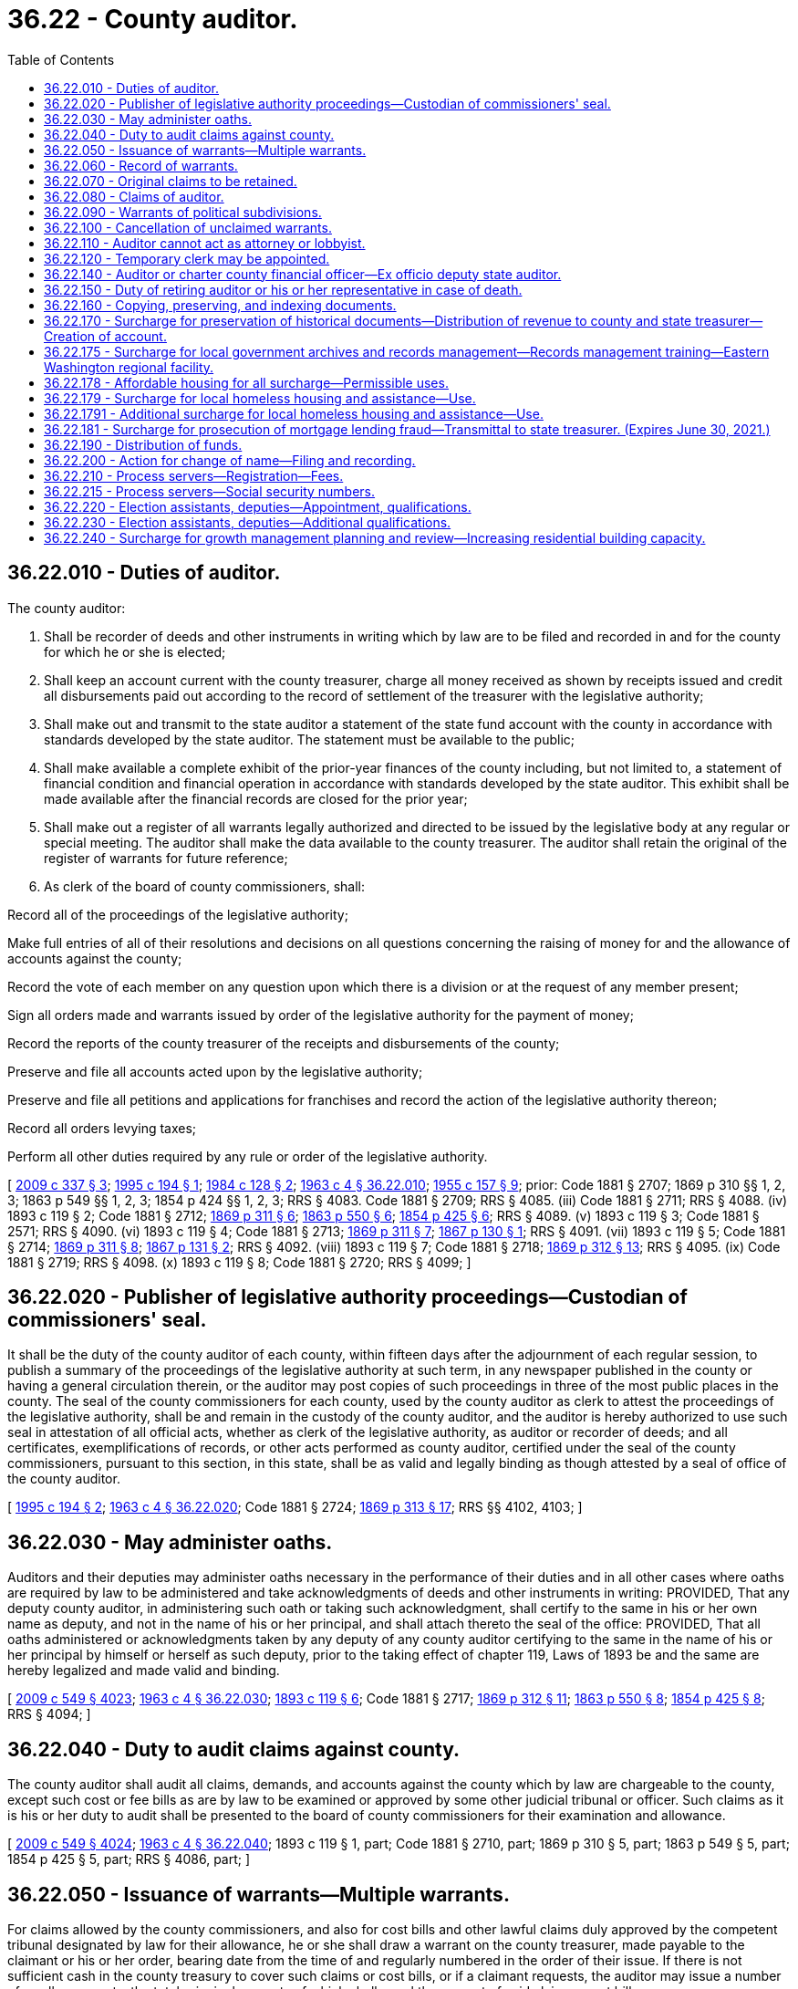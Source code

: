 = 36.22 - County auditor.
:toc:

== 36.22.010 - Duties of auditor.
The county auditor:

. Shall be recorder of deeds and other instruments in writing which by law are to be filed and recorded in and for the county for which he or she is elected;

. Shall keep an account current with the county treasurer, charge all money received as shown by receipts issued and credit all disbursements paid out according to the record of settlement of the treasurer with the legislative authority;

. Shall make out and transmit to the state auditor a statement of the state fund account with the county in accordance with standards developed by the state auditor. The statement must be available to the public;

. Shall make available a complete exhibit of the prior-year finances of the county including, but not limited to, a statement of financial condition and financial operation in accordance with standards developed by the state auditor. This exhibit shall be made available after the financial records are closed for the prior year;

. Shall make out a register of all warrants legally authorized and directed to be issued by the legislative body at any regular or special meeting. The auditor shall make the data available to the county treasurer. The auditor shall retain the original of the register of warrants for future reference;

. As clerk of the board of county commissioners, shall:

Record all of the proceedings of the legislative authority;

Make full entries of all of their resolutions and decisions on all questions concerning the raising of money for and the allowance of accounts against the county;

Record the vote of each member on any question upon which there is a division or at the request of any member present;

Sign all orders made and warrants issued by order of the legislative authority for the payment of money;

Record the reports of the county treasurer of the receipts and disbursements of the county;

Preserve and file all accounts acted upon by the legislative authority;

Preserve and file all petitions and applications for franchises and record the action of the legislative authority thereon;

Record all orders levying taxes;

Perform all other duties required by any rule or order of the legislative authority.

[ http://lawfilesext.leg.wa.gov/biennium/2009-10/Pdf/Bills/Session%20Laws/House/1583-S.SL.pdf?cite=2009%20c%20337%20§%203[2009 c 337 § 3]; http://lawfilesext.leg.wa.gov/biennium/1995-96/Pdf/Bills/Session%20Laws/Senate/5183-S.SL.pdf?cite=1995%20c%20194%20§%201[1995 c 194 § 1]; http://leg.wa.gov/CodeReviser/documents/sessionlaw/1984c128.pdf?cite=1984%20c%20128%20§%202[1984 c 128 § 2]; http://leg.wa.gov/CodeReviser/documents/sessionlaw/1963c4.pdf?cite=1963%20c%204%20§%2036.22.010[1963 c 4 § 36.22.010]; http://leg.wa.gov/CodeReviser/documents/sessionlaw/1955c157.pdf?cite=1955%20c%20157%20§%209[1955 c 157 § 9]; prior:  Code 1881 § 2707; 1869 p 310 §§ 1, 2, 3; 1863 p 549 §§ 1, 2, 3; 1854 p 424 §§ 1, 2, 3; RRS § 4083.  Code 1881 § 2709; RRS § 4085. (iii) Code 1881 § 2711; RRS § 4088. (iv)  1893 c 119 § 2; Code 1881 § 2712; http://leg.wa.gov/CodeReviser/Pages/session_laws.aspx?cite=1869%20p%20311%20§%206[1869 p 311 § 6]; http://leg.wa.gov/CodeReviser/Pages/session_laws.aspx?cite=1863%20p%20550%20§%206[1863 p 550 § 6]; http://leg.wa.gov/CodeReviser/Pages/session_laws.aspx?cite=1854%20p%20425%20§%206[1854 p 425 § 6]; RRS § 4089. (v)  1893 c 119 § 3; Code 1881 § 2571; RRS § 4090. (vi)  1893 c 119 § 4; Code 1881 § 2713; http://leg.wa.gov/CodeReviser/Pages/session_laws.aspx?cite=1869%20p%20311%20§%207[1869 p 311 § 7]; http://leg.wa.gov/CodeReviser/Pages/session_laws.aspx?cite=1867%20p%20130%20§%201[1867 p 130 § 1]; RRS § 4091. (vii)  1893 c 119 § 5; Code 1881 § 2714; http://leg.wa.gov/CodeReviser/Pages/session_laws.aspx?cite=1869%20p%20311%20§%208[1869 p 311 § 8]; http://leg.wa.gov/CodeReviser/Pages/session_laws.aspx?cite=1867%20p%20131%20§%202[1867 p 131 § 2]; RRS § 4092. (viii)  1893 c 119 § 7; Code 1881 § 2718; http://leg.wa.gov/CodeReviser/Pages/session_laws.aspx?cite=1869%20p%20312%20§%2013[1869 p 312 § 13]; RRS § 4095. (ix) Code 1881 § 2719; RRS § 4098. (x)  1893 c 119 § 8; Code 1881 § 2720; RRS § 4099; ]

== 36.22.020 - Publisher of legislative authority proceedings—Custodian of commissioners' seal.
It shall be the duty of the county auditor of each county, within fifteen days after the adjournment of each regular session, to publish a summary of the proceedings of the legislative authority at such term, in any newspaper published in the county or having a general circulation therein, or the auditor may post copies of such proceedings in three of the most public places in the county. The seal of the county commissioners for each county, used by the county auditor as clerk to attest the proceedings of the legislative authority, shall be and remain in the custody of the county auditor, and the auditor is hereby authorized to use such seal in attestation of all official acts, whether as clerk of the legislative authority, as auditor or recorder of deeds; and all certificates, exemplifications of records, or other acts performed as county auditor, certified under the seal of the county commissioners, pursuant to this section, in this state, shall be as valid and legally binding as though attested by a seal of office of the county auditor.

[ http://lawfilesext.leg.wa.gov/biennium/1995-96/Pdf/Bills/Session%20Laws/Senate/5183-S.SL.pdf?cite=1995%20c%20194%20§%202[1995 c 194 § 2]; http://leg.wa.gov/CodeReviser/documents/sessionlaw/1963c4.pdf?cite=1963%20c%204%20§%2036.22.020[1963 c 4 § 36.22.020]; Code 1881 § 2724; http://leg.wa.gov/CodeReviser/Pages/session_laws.aspx?cite=1869%20p%20313%20§%2017[1869 p 313 § 17]; RRS §§ 4102, 4103; ]

== 36.22.030 - May administer oaths.
Auditors and their deputies may administer oaths necessary in the performance of their duties and in all other cases where oaths are required by law to be administered and take acknowledgments of deeds and other instruments in writing: PROVIDED, That any deputy county auditor, in administering such oath or taking such acknowledgment, shall certify to the same in his or her own name as deputy, and not in the name of his or her principal, and shall attach thereto the seal of the office: PROVIDED, That all oaths administered or acknowledgments taken by any deputy of any county auditor certifying to the same in the name of his or her principal by himself or herself as such deputy, prior to the taking effect of chapter 119, Laws of 1893 be and the same are hereby legalized and made valid and binding.

[ http://lawfilesext.leg.wa.gov/biennium/2009-10/Pdf/Bills/Session%20Laws/Senate/5038.SL.pdf?cite=2009%20c%20549%20§%204023[2009 c 549 § 4023]; http://leg.wa.gov/CodeReviser/documents/sessionlaw/1963c4.pdf?cite=1963%20c%204%20§%2036.22.030[1963 c 4 § 36.22.030]; http://leg.wa.gov/CodeReviser/documents/sessionlaw/1893c119.pdf?cite=1893%20c%20119%20§%206[1893 c 119 § 6]; Code 1881 § 2717; http://leg.wa.gov/CodeReviser/Pages/session_laws.aspx?cite=1869%20p%20312%20§%2011[1869 p 312 § 11]; http://leg.wa.gov/CodeReviser/Pages/session_laws.aspx?cite=1863%20p%20550%20§%208[1863 p 550 § 8]; http://leg.wa.gov/CodeReviser/Pages/session_laws.aspx?cite=1854%20p%20425%20§%208[1854 p 425 § 8]; RRS § 4094; ]

== 36.22.040 - Duty to audit claims against county.
The county auditor shall audit all claims, demands, and accounts against the county which by law are chargeable to the county, except such cost or fee bills as are by law to be examined or approved by some other judicial tribunal or officer. Such claims as it is his or her duty to audit shall be presented to the board of county commissioners for their examination and allowance.

[ http://lawfilesext.leg.wa.gov/biennium/2009-10/Pdf/Bills/Session%20Laws/Senate/5038.SL.pdf?cite=2009%20c%20549%20§%204024[2009 c 549 § 4024]; http://leg.wa.gov/CodeReviser/documents/sessionlaw/1963c4.pdf?cite=1963%20c%204%20§%2036.22.040[1963 c 4 § 36.22.040]; 1893 c 119 § 1, part; Code 1881 § 2710, part; 1869 p 310 § 5, part; 1863 p 549 § 5, part; 1854 p 425 § 5, part; RRS § 4086, part; ]

== 36.22.050 - Issuance of warrants—Multiple warrants.
For claims allowed by the county commissioners, and also for cost bills and other lawful claims duly approved by the competent tribunal designated by law for their allowance, he or she shall draw a warrant on the county treasurer, made payable to the claimant or his or her order, bearing date from the time of and regularly numbered in the order of their issue. If there is not sufficient cash in the county treasury to cover such claims or cost bills, or if a claimant requests, the auditor may issue a number of smaller warrants, the total principal amounts of which shall equal the amount of said claim or cost bill.

[ http://lawfilesext.leg.wa.gov/biennium/2009-10/Pdf/Bills/Session%20Laws/Senate/5038.SL.pdf?cite=2009%20c%20549%20§%204025[2009 c 549 § 4025]; http://leg.wa.gov/CodeReviser/documents/sessionlaw/1975c31.pdf?cite=1975%20c%2031%20§%201[1975 c 31 § 1]; http://leg.wa.gov/CodeReviser/documents/sessionlaw/1969ex1c87.pdf?cite=1969%20ex.s.%20c%2087%20§%201[1969 ex.s. c 87 § 1]; http://leg.wa.gov/CodeReviser/documents/sessionlaw/1963c4.pdf?cite=1963%20c%204%20§%2036.22.050[1963 c 4 § 36.22.050]; 1893 c 119 § 1, part; Code 1881 § 2710, part; 1869 p 310 § 5, part; 1863 p 549 § 5, part; 1854 p 425 § 5, part; RRS § 4086, part.   1893 c 48 § 2; RRS § 4087; ]

== 36.22.060 - Record of warrants.
The auditor shall maintain a record of when a warrant is issued. The record shall include the warrant number, date, name of payee, amount, nature of claims, or services provided.

[ http://lawfilesext.leg.wa.gov/biennium/1995-96/Pdf/Bills/Session%20Laws/Senate/5183-S.SL.pdf?cite=1995%20c%20194%20§%203[1995 c 194 § 3]; http://leg.wa.gov/CodeReviser/documents/sessionlaw/1963c4.pdf?cite=1963%20c%204%20§%2036.22.060[1963 c 4 § 36.22.060]; 1893 c 119 § 1, part; Code 1881 § 2710, part; 1869 p 310 § 5, part; 1863 p 549 § 5, part; 1854 p 425 § 5, part; RRS § 4086, part; ]

== 36.22.070 - Original claims to be retained.
. The auditor shall also retain all original bills and indorse thereon claimant's name, nature of claim, the action had, and if a warrant was issued, date and number the voucher or claim the same as the warrant.

. The auditor may retain all claims, bills, and associated records referenced in subsection (1) of this section in an electronic format sufficient for the conduct of official business.

. For the purposes of this section, "claims" shall exclude claims filed against the county in accordance with the provisions of chapter 4.96 RCW.

[ http://lawfilesext.leg.wa.gov/biennium/2003-04/Pdf/Bills/Session%20Laws/House/1566.SL.pdf?cite=2003%20c%2072%20§%201[2003 c 72 § 1]; http://leg.wa.gov/CodeReviser/documents/sessionlaw/1963c4.pdf?cite=1963%20c%204%20§%2036.22.070[1963 c 4 § 36.22.070]; 1893 c 119 § 1, part; Code 1881 § 2710, part; 1869 p 310 § 5, part; 1863 p 549 § 5, part; 1854 p 425 § 5, part; RRS § 4086, part; ]

== 36.22.080 - Claims of auditor.
All claims of the county auditor against the county for services shall be audited and allowed by the board of county commissioners as other claims are audited and allowed. Such warrants shall in all respects be audited, approved, issued, numbered, registered, and paid the same as any other county warrant.

[ http://leg.wa.gov/CodeReviser/documents/sessionlaw/1963c4.pdf?cite=1963%20c%204%20§%2036.22.080[1963 c 4 § 36.22.080]; 1893 c 119 § 1, part; Code 1881 § 2710, part; 1869 p 310 § 5, part; 1863 p 549 § 5, part; 1854 p 425 § 5, part; RRS § 4086, part; ]

== 36.22.090 - Warrants of political subdivisions.
All warrants for the payment of claims against diking, ditch, drainage and irrigation districts and school districts of the second class, who do not issue their own warrants, as well as political subdivisions within the county for which no other provision is made by law, shall be drawn and issued by the county auditor of the county wherein such subdivision is located, upon proper approval by the governing body thereof.

[ http://lawfilesext.leg.wa.gov/biennium/2009-10/Pdf/Bills/Session%20Laws/House/1583-S.SL.pdf?cite=2009%20c%20337%20§%204[2009 c 337 § 4]; http://leg.wa.gov/CodeReviser/documents/sessionlaw/1975c43.pdf?cite=1975%20c%2043%20§%2031[1975 c 43 § 31]; http://leg.wa.gov/CodeReviser/documents/sessionlaw/1973c111.pdf?cite=1973%20c%20111%20§%204[1973 c 111 § 4]; http://leg.wa.gov/CodeReviser/documents/sessionlaw/1963c4.pdf?cite=1963%20c%204%20§%2036.22.090[1963 c 4 § 36.22.090]; http://leg.wa.gov/CodeReviser/documents/sessionlaw/1915c74.pdf?cite=1915%20c%2074%20§%201[1915 c 74 § 1]; RRS § 4096; ]

== 36.22.100 - Cancellation of unclaimed warrants.
Registered or interest bearing county warrants not presented within one year of the date of their call, and all other county warrants not presented within one year of the date of their issue shall be canceled by the legislative authority of the county and the auditor and treasurer of the county shall cancel all record of such warrants, so as to leave the funds as if such warrants had never been drawn.

[ http://leg.wa.gov/CodeReviser/documents/sessionlaw/1971ex1c120.pdf?cite=1971%20ex.s.%20c%20120%20§%201[1971 ex.s. c 120 § 1]; http://leg.wa.gov/CodeReviser/documents/sessionlaw/1963c4.pdf?cite=1963%20c%204%20§%2036.22.100[1963 c 4 § 36.22.100]; http://leg.wa.gov/CodeReviser/documents/sessionlaw/1909c170.pdf?cite=1909%20c%20170%20§%201[1909 c 170 § 1]; http://leg.wa.gov/CodeReviser/Pages/session_laws.aspx?cite=1886%20p%20161%20§%201[1886 p 161 § 1]; RRS § 4097; ]

== 36.22.110 - Auditor cannot act as attorney or lobbyist.
The person holding the office of county auditor, or deputy, or performing its duties, shall not practice as an attorney or represent any person who is making any claim against the county, or who is seeking to procure any legislative or other action by the board of county commissioners.

[ http://lawfilesext.leg.wa.gov/biennium/2001-02/Pdf/Bills/Session%20Laws/Senate/6465.SL.pdf?cite=2002%20c%20141%20§%201[2002 c 141 § 1]; http://leg.wa.gov/CodeReviser/documents/sessionlaw/1963c4.pdf?cite=1963%20c%204%20§%2036.22.110[1963 c 4 § 36.22.110]; Code 1881 § 2722; http://leg.wa.gov/CodeReviser/Pages/session_laws.aspx?cite=1869%20p%20312%20§%2012[1869 p 312 § 12]; http://leg.wa.gov/CodeReviser/Pages/session_laws.aspx?cite=1863%20p%20550%20§%209[1863 p 550 § 9]; http://leg.wa.gov/CodeReviser/Pages/session_laws.aspx?cite=1854%20p%20425%20§%209[1854 p 425 § 9]; RRS § 4100; ]

== 36.22.120 - Temporary clerk may be appointed.
In case the auditor is unable to attend to the duties of his or her office during any session of the board of county commissioners, and has no deputy by him or her appointed in attendance, the board may temporarily appoint a suitable person not by law disqualified from acting as such to perform the auditor's duties.

[ http://lawfilesext.leg.wa.gov/biennium/2009-10/Pdf/Bills/Session%20Laws/Senate/5038.SL.pdf?cite=2009%20c%20549%20§%204026[2009 c 549 § 4026]; http://leg.wa.gov/CodeReviser/documents/sessionlaw/1963c4.pdf?cite=1963%20c%204%20§%2036.22.120[1963 c 4 § 36.22.120]; Code 1881 § 2723; http://leg.wa.gov/CodeReviser/Pages/session_laws.aspx?cite=1869%20p%20313%20§%2015[1869 p 313 § 15]; http://leg.wa.gov/CodeReviser/Pages/session_laws.aspx?cite=1863%20p%20550%20§%2012[1863 p 550 § 12]; http://leg.wa.gov/CodeReviser/Pages/session_laws.aspx?cite=1854%20p%20425%20§%2011[1854 p 425 § 11]; RRS § 4101; ]

== 36.22.140 - Auditor or charter county financial officer—Ex officio deputy state auditor.
Each county auditor or financial officer designated in a charter county shall be ex officio deputy of the state auditor for the purpose of accounting and reporting on municipal corporations and in such capacity shall be under the direction of the state auditor, but he or she shall receive no additional salary or compensation by virtue thereof and shall perform no duties as such, except in connection with county business.

[ http://lawfilesext.leg.wa.gov/biennium/2005-06/Pdf/Bills/Session%20Laws/House/3019.SL.pdf?cite=2006%20c%20280%20§%201[2006 c 280 § 1]; http://lawfilesext.leg.wa.gov/biennium/1995-96/Pdf/Bills/Session%20Laws/House/1889.SL.pdf?cite=1995%20c%20301%20§%2061[1995 c 301 § 61]; http://leg.wa.gov/CodeReviser/documents/sessionlaw/1963c4.pdf?cite=1963%20c%204%20§%2036.22.140[1963 c 4 § 36.22.140]; http://leg.wa.gov/CodeReviser/documents/sessionlaw/1909c76.pdf?cite=1909%20c%2076%20§%2012[1909 c 76 § 12]; RRS § 9962; ]

== 36.22.150 - Duty of retiring auditor or his or her representative in case of death.
Each auditor, on retiring from office, shall deliver to his or her successor the seal of office and all the books, records, and instruments of writing belonging to the office, and take his or her receipt therefor. In case of the death of the auditor, his or her legal representatives shall deliver over the seal, books, records and papers.

[ http://lawfilesext.leg.wa.gov/biennium/2009-10/Pdf/Bills/Session%20Laws/Senate/5038.SL.pdf?cite=2009%20c%20549%20§%204027[2009 c 549 § 4027]; http://leg.wa.gov/CodeReviser/documents/sessionlaw/1963c4.pdf?cite=1963%20c%204%20§%2036.22.150[1963 c 4 § 36.22.150]; Code 1881 § 2725; http://leg.wa.gov/CodeReviser/Pages/session_laws.aspx?cite=1869%20p%20314%20§%2022[1869 p 314 § 22]; RRS § 4104; ]

== 36.22.160 - Copying, preserving, and indexing documents.
Each county auditor is hereby authorized to provide for the installation and thereafter for the maintenance of an improved system for copying, preserving, and indexing documents recorded in the county. Such a system may utilize the latest technology including, but not limited to, photomicrographic and computerized electronic digital storage methodology. The initial installation of the improved system shall include the following:

. The acquisition, installation, operation, and maintenance of the equipment provided for in the definition above; and

. The establishment of procedures for the continued preservation, indexing, and filing of all instruments and records that will, after the effective installation date, constitute a part of the improved system.

[ http://leg.wa.gov/CodeReviser/documents/sessionlaw/1989c204.pdf?cite=1989%20c%20204%20§%202[1989 c 204 § 2]; ]

== 36.22.170 - Surcharge for preservation of historical documents—Distribution of revenue to county and state treasurer—Creation of account.
. [Empty]
.. Except as provided in (b) of this subsection, a surcharge of five dollars per instrument shall be charged by the county auditor for each document recorded, which will be in addition to any other charge authorized by law. One dollar of the surcharge shall be used at the discretion of the county commissioners to promote historical preservation or historical programs, which may include preservation of historic documents.

.. A surcharge of two dollars per instrument shall be charged by the county auditor for each document presented for recording by the employment security department, which will be in addition to any other charge authorized by law.

. Of the remaining revenue generated through the surcharges under subsection (1) of this section:

.. Fifty percent shall be transmitted monthly to the state treasurer who shall distribute such funds to each county treasurer within the state in July of each year in accordance with the formula described in RCW 36.22.190. The county treasurer shall place the funds received in a special account titled the auditor's centennial document preservation and modernization account to be used solely for ongoing preservation of historical documents of all county offices and departments and shall not be added to the county current expense fund; and

.. Fifty percent shall be retained by the county and deposited in the auditor's operation and maintenance fund for ongoing preservation of historical documents of all county offices and departments.

. The centennial document preservation and modernization account is hereby created in the custody of the state treasurer and shall be classified as a treasury trust account. State distributions from the centennial document preservation and modernization account shall be made without appropriation.

[ http://lawfilesext.leg.wa.gov/biennium/2009-10/Pdf/Bills/Session%20Laws/House/1583-S.SL.pdf?cite=2009%20c%20337%20§%205[2009 c 337 § 5]; http://lawfilesext.leg.wa.gov/biennium/2005-06/Pdf/Bills/Session%20Laws/House/1386.SL.pdf?cite=2005%20c%20442%20§%201[2005 c 442 § 1]; http://lawfilesext.leg.wa.gov/biennium/1993-94/Pdf/Bills/Session%20Laws/Senate/5313-S.SL.pdf?cite=1993%20c%2037%20§%201[1993 c 37 § 1]; http://leg.wa.gov/CodeReviser/documents/sessionlaw/1989c204.pdf?cite=1989%20c%20204%20§%203[1989 c 204 § 3]; ]

== 36.22.175 - Surcharge for local government archives and records management—Records management training—Eastern Washington regional facility.
. [Empty]
.. In addition to any other charge authorized by law, the county auditor shall charge a surcharge of one dollar per instrument for each document recorded. Revenue generated through this surcharge shall be transmitted monthly to the state treasurer for deposit in the local government archives account under RCW 40.14.024. These funds shall be used solely for providing records scheduling, security microfilm inspection and storage, archival preservation, cataloging, and indexing for local government records and digital data and access to those records and data through the regional branch archives of the division of archives and records management.

.. The division of archives and records management within the office of the secretary of state shall provide records management training for local governments and shall establish a competitive grant program to solicit and prioritize project proposals from local governments for potential funding to be paid for by funds from the auditor surcharge and tax warrant surcharge revenues. Application for specific projects may be made by local government agencies only. The state archivist in consultation with the advisory committee established under RCW 40.14.027 shall adopt rules governing project eligibility, evaluation, awarding of grants, and other criteria including requirements for records management training for grant recipients.

. The advisory committee established under RCW 40.14.027 shall review grant proposals and establish a prioritized list of projects to be considered for funding by January 1st of each even-numbered year, beginning in 2002. The evaluation of proposals and development of the prioritized list must be developed through open public meetings. Funding for projects shall be granted according to the ranking of each application on the prioritized list and projects will be funded only to the extent that funds are available. A grant award may have an effective date other than the date the project is placed on the prioritized list.

. In addition to any other surcharge authorized by law, the county auditor shall charge a surcharge of one dollar per instrument for every document recorded after January 1, 2002. Revenue generated through this surcharge shall be transmitted to the state treasurer monthly for deposit in the following accounts, fifty percent of the surcharge authorized by this subsection shall be reverted to the local government archives account as prescribed in RCW 40.14.024 for maintenance and operation of the specialized regional archive facility located in eastern Washington and fifty percent of the surcharge authorized by this section shall be reverted to the account created in RCW 43.07.410 for payment of the financing contract entered into by the secretary of state for the Washington state library-archives building.

. In addition to any other surcharge authorized by law, the county auditor shall charge a surcharge of one dollar per instrument for every document recorded. Revenue generated through this surcharge shall be transmitted to the state treasurer monthly for deposit in the local government archives account under RCW 40.14.024 to be used exclusively for the competitive grant program in RCW 40.14.026, and for the attorney general's consultation program and state archivist's training services authorized in RCW 42.56.570.

[ http://lawfilesext.leg.wa.gov/biennium/2019-20/Pdf/Bills/Session%20Laws/House/2015-S.SL.pdf?cite=2019%20c%20448%20§%205[2019 c 448 § 5]; 2019 c 448 § 4; http://lawfilesext.leg.wa.gov/biennium/2019-20/Pdf/Bills/Session%20Laws/House/1667-S.SL.pdf?cite=2019%20c%20372%20§%203[2019 c 372 § 3]; 2017 c 303 § 7; http://lawfilesext.leg.wa.gov/biennium/2011-12/Pdf/Bills/Session%20Laws/House/1087-S.SL.pdf?cite=2011%201st%20sp.s.%20c%2050%20§%20931[2011 1st sp.s. c 50 § 931]; http://lawfilesext.leg.wa.gov/biennium/2007-08/Pdf/Bills/Session%20Laws/House/2765-S.SL.pdf?cite=2008%20c%20328%20§%206006[2008 c 328 § 6006]; http://lawfilesext.leg.wa.gov/biennium/2003-04/Pdf/Bills/Session%20Laws/Senate/5274-S.SL.pdf?cite=2003%20c%20163%20§%205[2003 c 163 § 5]; http://lawfilesext.leg.wa.gov/biennium/2001-02/Pdf/Bills/Session%20Laws/House/1926-S.SL.pdf?cite=2001%202nd%20sp.s.%20c%2013%20§%201[2001 2nd sp.s. c 13 § 1]; http://lawfilesext.leg.wa.gov/biennium/1995-96/Pdf/Bills/Session%20Laws/Senate/6718.SL.pdf?cite=1996%20c%20245%20§%201[1996 c 245 § 1]; ]

== 36.22.178 - Affordable housing for all surcharge—Permissible uses.
The surcharge provided for in this section shall be named the affordable housing for all surcharge.

. Except as provided in subsection (3) of this section, a surcharge of thirteen dollars per instrument shall be charged by the county auditor for each document recorded, which will be in addition to any other charge authorized by law. The county may retain up to five percent of these funds collected solely for the collection, administration, and local distribution of these funds. Of the remaining funds, forty percent of the revenue generated through this surcharge will be transmitted monthly to the state treasurer who will deposit: (a) The portion of the funds attributable to ten dollars of the surcharge into the affordable housing for all account created in RCW 43.185C.190. The department of commerce must use these funds to provide housing and shelter for extremely low-income households, including but not limited to housing for victims of human trafficking and their families and grants for building operation and maintenance costs of housing projects or units within housing projects that are affordable to extremely low-income households with incomes at or below thirty percent of the area median income, and that require a supplement to rent income to cover ongoing operating expenses; and (b) the portion of the funds attributable to three dollars of the surcharge into the landlord mitigation program account created in RCW 43.31.615.

. All of the remaining funds generated by this surcharge will be retained by the county and be deposited into a fund that must be used by the county and its cities and towns for eligible housing activities as described in this subsection that serve very low-income households with incomes at or below fifty percent of the area median income. The portion of the surcharge retained by a county shall be allocated to eligible housing activities that serve extremely low and very low-income households in the county and the cities within a county according to an interlocal agreement between the county and the cities within the county consistent with countywide and local housing needs and policies. A priority must be given to eligible housing activities that serve extremely low-income households with incomes at or below thirty percent of the area median income. Eligible housing activities to be funded by these county funds are limited to:

.. Acquisition, construction, or rehabilitation of housing projects or units within housing projects that are affordable to very low-income households with incomes at or below fifty percent of the area median income, including units for homeownership, rental units, seasonal and permanent farmworker housing units, units reserved for victims of human trafficking and their families, and single room occupancy units;

.. Supporting building operation and maintenance costs of housing projects or units within housing projects eligible to receive housing trust funds, that are affordable to very low-income households with incomes at or below fifty percent of the area median income, and that require a supplement to rent income to cover ongoing operating expenses;

.. Rental assistance vouchers for housing units that are affordable to very low-income households with incomes at or below fifty percent of the area median income, including rental housing vouchers for victims of human trafficking and their families, to be administered by a local public housing authority or other local organization that has an existing rental assistance voucher program, consistent with or similar to the United States department of housing and urban development's section 8 rental assistance voucher program standards; and

.. Operating costs for emergency shelters and licensed overnight youth shelters.

. The surcharge imposed in this section does not apply to assignments or substitutions of previously recorded deeds of trust or to documents recording a federal lien or satisfaction of lien.

[ http://lawfilesext.leg.wa.gov/biennium/2019-20/Pdf/Bills/Session%20Laws/House/1980.SL.pdf?cite=2019%20c%20136%20§%201[2019 c 136 § 1]; http://lawfilesext.leg.wa.gov/biennium/2017-18/Pdf/Bills/Session%20Laws/House/2578-S2.SL.pdf?cite=2018%20c%2066%20§%205[2018 c 66 § 5]; http://lawfilesext.leg.wa.gov/biennium/2011-12/Pdf/Bills/Session%20Laws/Senate/5482.SL.pdf?cite=2011%20c%20110%20§%201[2011 c 110 § 1]; http://lawfilesext.leg.wa.gov/biennium/2007-08/Pdf/Bills/Session%20Laws/House/1359-S2.SL.pdf?cite=2007%20c%20427%20§%201[2007 c 427 § 1]; http://lawfilesext.leg.wa.gov/biennium/2005-06/Pdf/Bills/Session%20Laws/House/2163-S2.SL.pdf?cite=2005%20c%20484%20§%2018[2005 c 484 § 18]; http://lawfilesext.leg.wa.gov/biennium/2001-02/Pdf/Bills/Session%20Laws/House/2060-S.SL.pdf?cite=2002%20c%20294%20§%202[2002 c 294 § 2]; ]

== 36.22.179 - Surcharge for local homeless housing and assistance—Use.
. In addition to the surcharge authorized in RCW 36.22.178, and except as provided in subsection (3) of this section, an additional surcharge of sixty-two dollars shall be charged by the county auditor for each document recorded, which will be in addition to any other charge allowed by law. Except as provided in subsection (4) of this section, the funds collected pursuant to this section are to be distributed and used as follows:

.. The auditor shall retain two percent for collection of the fee, and of the remainder shall remit sixty percent to the county to be deposited into a fund that must be used by the county and its cities and towns to accomplish the purposes of chapter 484, Laws of 2005, six percent of which may be used by the county for the collection and local distribution of these funds and administrative costs related to its homeless housing plan, and the remainder for programs which directly accomplish the goals of the county's local homeless housing plan, except that for each city in the county which elects as authorized in RCW 43.185C.080 to operate its own local homeless housing program, a percentage of the surcharge assessed under this section equal to the percentage of the city's local portion of the real estate excise tax collected by the county shall be transmitted at least quarterly to the city treasurer, without any deduction for county administrative costs, for use by the city for program costs which directly contribute to the goals of the city's local homeless housing plan; of the funds received by the city, it may use six percent for administrative costs for its homeless housing program.

.. The auditor shall remit the remaining funds to the state treasurer for deposit in the home security fund account to be used as follows:

... The department may use twelve and one-half percent of this amount for administration of the program established in RCW 43.185C.020, including the costs of creating the statewide homeless housing strategic plan, measuring performance, providing technical assistance to local governments, and managing the homeless housing grant program.

... The remaining eighty-seven and one-half percent of this amount must be used as follows:

(A) At least forty-five percent must be set aside for the use of private rental housing payments; and

(B) All remaining funds are to be used by the department to:

(I) Provide housing and shelter for homeless people including, but not limited to: Grants to operate, repair, and staff shelters; grants to operate transitional housing; partial payments for rental assistance; consolidated emergency assistance; overnight youth shelters; grants and vouchers designated for victims of human trafficking and their families; and emergency shelter assistance; and

(II) Fund the homeless housing grant program.

. A county issuing general obligation bonds pursuant to RCW 36.67.010, to carry out the purposes of subsection (1)(a) of this section, may provide that such bonds be made payable from any surcharge provided for in subsection (1)(a) of this section and may pledge such surcharges to the repayment of the bonds.

. The surcharge imposed in this section does not apply to (a) assignments or substitutions of previously recorded deeds of trust, (b) documents recording a birth, marriage, divorce, or death, (c) any recorded documents otherwise exempted from a recording fee or additional surcharges under state law, (d) marriage licenses issued by the county auditor, or (e) documents recording a federal, state, county, or city lien or satisfaction of lien.

. Ten dollars of the surcharge imposed under subsection (1) of this section must be distributed to the counties to carry out the purposes of subsection (1)(a) of this section.

. For purposes of this section, "private rental housing" means housing owned by a private landlord and includes housing owned by a nonprofit housing entity.

[ http://lawfilesext.leg.wa.gov/biennium/2019-20/Pdf/Bills/Session%20Laws/House/1980.SL.pdf?cite=2019%20c%20136%20§%202[2019 c 136 § 2]; http://lawfilesext.leg.wa.gov/biennium/2017-18/Pdf/Bills/Session%20Laws/House/1570-S2.SL.pdf?cite=2018%20c%2085%20§%202[2018 c 85 § 2]; http://lawfilesext.leg.wa.gov/biennium/2017-18/Pdf/Bills/Session%20Laws/Senate/5254-S2.SL.pdf?cite=2017%203rd%20sp.s.%20c%2016%20§%205[2017 3rd sp.s. c 16 § 5]; http://lawfilesext.leg.wa.gov/biennium/2013-14/Pdf/Bills/Session%20Laws/Senate/5875-S.SL.pdf?cite=2014%20c%20200%20§%201[2014 c 200 § 1]; http://lawfilesext.leg.wa.gov/biennium/2011-12/Pdf/Bills/Session%20Laws/House/2048-S.SL.pdf?cite=2012%20c%2090%20§%201[2012 c 90 § 1]; http://lawfilesext.leg.wa.gov/biennium/2011-12/Pdf/Bills/Session%20Laws/Senate/5482.SL.pdf?cite=2011%20c%20110%20§%202[2011 c 110 § 2]; http://lawfilesext.leg.wa.gov/biennium/2009-10/Pdf/Bills/Session%20Laws/House/2331.SL.pdf?cite=2009%20c%20462%20§%201[2009 c 462 § 1]; http://lawfilesext.leg.wa.gov/biennium/2007-08/Pdf/Bills/Session%20Laws/House/1359-S2.SL.pdf?cite=2007%20c%20427%20§%204[2007 c 427 § 4]; http://lawfilesext.leg.wa.gov/biennium/2005-06/Pdf/Bills/Session%20Laws/House/2163-S2.SL.pdf?cite=2005%20c%20484%20§%209[2005 c 484 § 9]; ]

== 36.22.1791 - Additional surcharge for local homeless housing and assistance—Use.
. In addition to the surcharges authorized in RCW 36.22.178 and 36.22.179, and except as provided in subsection (2) of this section, the county auditor shall charge an additional surcharge of eight dollars for each document recorded, which is in addition to any other charge allowed by law. The funds collected under this section are to be distributed and used as follows:

.. The auditor shall remit ninety percent to the county to be deposited into a fund six percent of which may be used by the county for administrative costs related to its homeless housing plan, and the remainder for programs that directly accomplish the goals of the county's local homeless housing plan, except that for each city in the county that elects, as authorized in RCW 43.185C.080, to operate its own local homeless housing program, a percentage of the surcharge assessed under this section equal to the percentage of the city's local portion of the real estate excise tax collected by the county must be transmitted at least quarterly to the city treasurer for use by the city for program costs that directly contribute to the goals of the city's local homeless housing plan.

.. The auditor shall remit the remaining funds to the state treasurer for deposit in the home security fund account. The department may use the funds for administering the program established in RCW 43.185C.020, including the costs of creating and updating the statewide homeless housing strategic plan, measuring performance, providing technical assistance to local governments, and managing the homeless housing grant program. Remaining funds may also be used to:

... Provide housing and shelter for homeless people including, but not limited to: Grants to operate, repair, and staff shelters; grants to operate transitional housing; partial payments for rental assistance; consolidated emergency assistance; overnight youth shelters; grants and vouchers designated for victims of human trafficking and their families; and emergency shelter assistance; and

... Fund the homeless housing grant program.

. The surcharge imposed in this section does not apply to assignments or substitutions of previously recorded deeds of trust or to documents recording a federal lien or satisfaction of lien.

[ http://lawfilesext.leg.wa.gov/biennium/2019-20/Pdf/Bills/Session%20Laws/House/1980.SL.pdf?cite=2019%20c%20136%20§%203[2019 c 136 § 3]; http://lawfilesext.leg.wa.gov/biennium/2011-12/Pdf/Bills/Session%20Laws/Senate/5482.SL.pdf?cite=2011%20c%20110%20§%203[2011 c 110 § 3]; http://lawfilesext.leg.wa.gov/biennium/2007-08/Pdf/Bills/Session%20Laws/House/1359-S2.SL.pdf?cite=2007%20c%20427%20§%205[2007 c 427 § 5]; ]

== 36.22.181 - Surcharge for prosecution of mortgage lending fraud—Transmittal to state treasurer. (Expires June 30, 2021.)
. Except as provided in subsection (2) of this section, a surcharge of one dollar shall be charged by the county auditor at the time of recording of each deed of trust, which will be in addition to any other charge authorized by law. The auditor may retain up to five percent of the funds collected to administer collection. The remaining funds shall be transmitted monthly to the state treasurer who will deposit the funds into the mortgage lending fraud prosecution account created in RCW 43.320.140. The department of financial institutions is responsible for the distribution of the funds in the account and shall, in consultation with the attorney general and local prosecutors, develop rules for the use of these funds to pursue criminal prosecution of fraudulent activities within the mortgage lending process.

. The surcharge imposed in this section does not apply to assignments or substitutions of previously recorded deeds of trust.

. This section expires June 30, 2021.

[ http://lawfilesext.leg.wa.gov/biennium/2015-16/Pdf/Bills/Session%20Laws/Senate/6282.SL.pdf?cite=2016%20c%207%20§%202[2016 c 7 § 2]; http://lawfilesext.leg.wa.gov/biennium/2011-12/Pdf/Bills/Session%20Laws/House/1191.SL.pdf?cite=2011%20c%20129%20§%202[2011 c 129 § 2]; http://lawfilesext.leg.wa.gov/biennium/2005-06/Pdf/Bills/Session%20Laws/House/2338.SL.pdf?cite=2006%20c%2021%20§%201[2006 c 21 § 1]; http://lawfilesext.leg.wa.gov/biennium/2003-04/Pdf/Bills/Session%20Laws/House/1081-S.SL.pdf?cite=2003%20c%20289%20§%201[2003 c 289 § 1]; ]

== 36.22.190 - Distribution of funds.
After deduction of those costs of the state treasurer that are described under *RCW 36.22.180, the balance of the funds will be distributed to the counties according to the following formula: One-half of the funds available shall be equally distributed among the thirty-nine counties; and the balance will be distributed among the counties in direct proportion to their population as it relates to the total state's population based on the most recent population statistics.

[ http://leg.wa.gov/CodeReviser/documents/sessionlaw/1989c204.pdf?cite=1989%20c%20204%20§%205[1989 c 204 § 5]; ]

== 36.22.200 - Action for change of name—Filing and recording.
Upon receipt of the fee and the name change order from the district court as provided in RCW 4.24.130, the county auditor shall file and record the name change order.

[ http://lawfilesext.leg.wa.gov/biennium/1991-92/Pdf/Bills/Session%20Laws/Senate/6135-S.SL.pdf?cite=1992%20c%2030%20§%202[1992 c 30 § 2]; ]

== 36.22.210 - Process servers—Registration—Fees.
. Each county auditor shall develop a registration process to register process servers required to register under RCW 18.180.010.

. The county auditor may collect an annual registration fee from the process server not to exceed ten dollars.

. The county auditor shall use a form in the registration process for the purpose of identifying and locating the registrant, including the process server's name, birthdate, and social security number, and the process server's business name, business address, and business telephone number.

. The county auditor shall maintain a register of process servers and assign a number to each registrant. Upon renewal of the registration as required in RCW 18.180.020, the auditor shall continue to assign the same registration number. A successor entity composed of one or more registrants shall be permitted to transfer one or more registration numbers to the new entity.

[ http://lawfilesext.leg.wa.gov/biennium/1997-98/Pdf/Bills/Session%20Laws/Senate/5426.SL.pdf?cite=1997%20c%2041%20§%208[1997 c 41 § 8]; http://lawfilesext.leg.wa.gov/biennium/1991-92/Pdf/Bills/Session%20Laws/House/2370-S.SL.pdf?cite=1992%20c%20125%20§%202[1992 c 125 § 2]; ]

== 36.22.215 - Process servers—Social security numbers.
. The legislature finds that the dissemination of social security numbers of process servers is not in the public interest.

. A county auditor collecting social security numbers from process servers required to register under RCW 18.180.010 shall not display or release a process server's social security number on any document or web site issued or maintained by the auditor. Social security numbers of process servers required to register under RCW 18.180.010 are confidential, are exempt from public inspection and copying, and shall not be disclosed except as otherwise explicitly required to be disclosed under federal law.

[ http://lawfilesext.leg.wa.gov/biennium/2015-16/Pdf/Bills/Session%20Laws/House/1962.SL.pdf?cite=2015%20c%2056%20§%201[2015 c 56 § 1]; ]

== 36.22.220 - Election assistants, deputies—Appointment, qualifications.
The county auditor of each county, as ex officio supervisor of all primaries and elections, general or special, within the county under Title 29A RCW, may appoint one or more well-qualified persons to act as assistants or deputies; however, not less than two persons of the auditor's office who conduct primaries and elections in the county shall be certified under chapter 29A.04 RCW as elections administrators.

[ http://lawfilesext.leg.wa.gov/biennium/2015-16/Pdf/Bills/Session%20Laws/House/1806-S.SL.pdf?cite=2015%20c%2053%20§%2062[2015 c 53 § 62]; http://lawfilesext.leg.wa.gov/biennium/1991-92/Pdf/Bills/Session%20Laws/House/2319-S.SL.pdf?cite=1992%20c%20163%20§%2012[1992 c 163 § 12]; ]

== 36.22.230 - Election assistants, deputies—Additional qualifications.
Each deputy or assistant appointed under RCW 36.22.220 shall have been graduated from an accredited high school or shall have passed a high school equivalency examination. Each shall be knowledgeable in the rules and laws of conducting elections.

[ http://lawfilesext.leg.wa.gov/biennium/1991-92/Pdf/Bills/Session%20Laws/House/2319-S.SL.pdf?cite=1992%20c%20163%20§%2013[1992 c 163 § 13]; ]

== 36.22.240 - Surcharge for growth management planning and review—Increasing residential building capacity.
. Except as provided in subsection (2) of this section, a surcharge of two dollars and fifty cents shall be charged by the county auditor for each document recorded, which will be in addition to any other charge or surcharge allowed by law. The auditor shall remit the funds to the state treasurer to be deposited and used as follows:

.. Through June 30, 2024, funds must be deposited into the growth management planning and environmental review fund created in RCW 36.70A.490 to be used first for grants for costs associated with RCW 36.70A.600 and for costs associated with RCW 36.70A.610, and thereafter for any allowable use of the fund.

.. Beginning July 1, 2024, sufficient funds must be deposited into the growth management planning and environmental review fund created in RCW 36.70A.490 for costs associated with RCW 36.70A.610, and the remainder deposited into the home security fund account created in RCW 43.185C.060 to be used for maintenance and operation costs of: (i) Permanent supportive housing and (ii) affordable housing for very low-income and extremely low-income households. Funds may only be expended in cities that have taken action under RCW 36.70A.600.

. The surcharge imposed in this section does not apply to: (a) Assignments or substitutions of previously recorded deeds of trust; (b) documents recording a birth, marriage, divorce, or death; (c) any recorded documents otherwise exempted from a recording fee or additional surcharges under state law; (d) marriage licenses issued by the county auditor; or (e) documents recording a federal, state, county, or city lien or satisfaction of lien.

. For purposes of this section, the terms "permanent supportive housing," "affordable housing," "very low-income households," and "extremely low-income households" have the same meaning as provided in RCW 36.70A.030.

[ http://lawfilesext.leg.wa.gov/biennium/2019-20/Pdf/Bills/Session%20Laws/House/1923-S2.SL.pdf?cite=2019%20c%20348%20§%2011[2019 c 348 § 11]; ]

